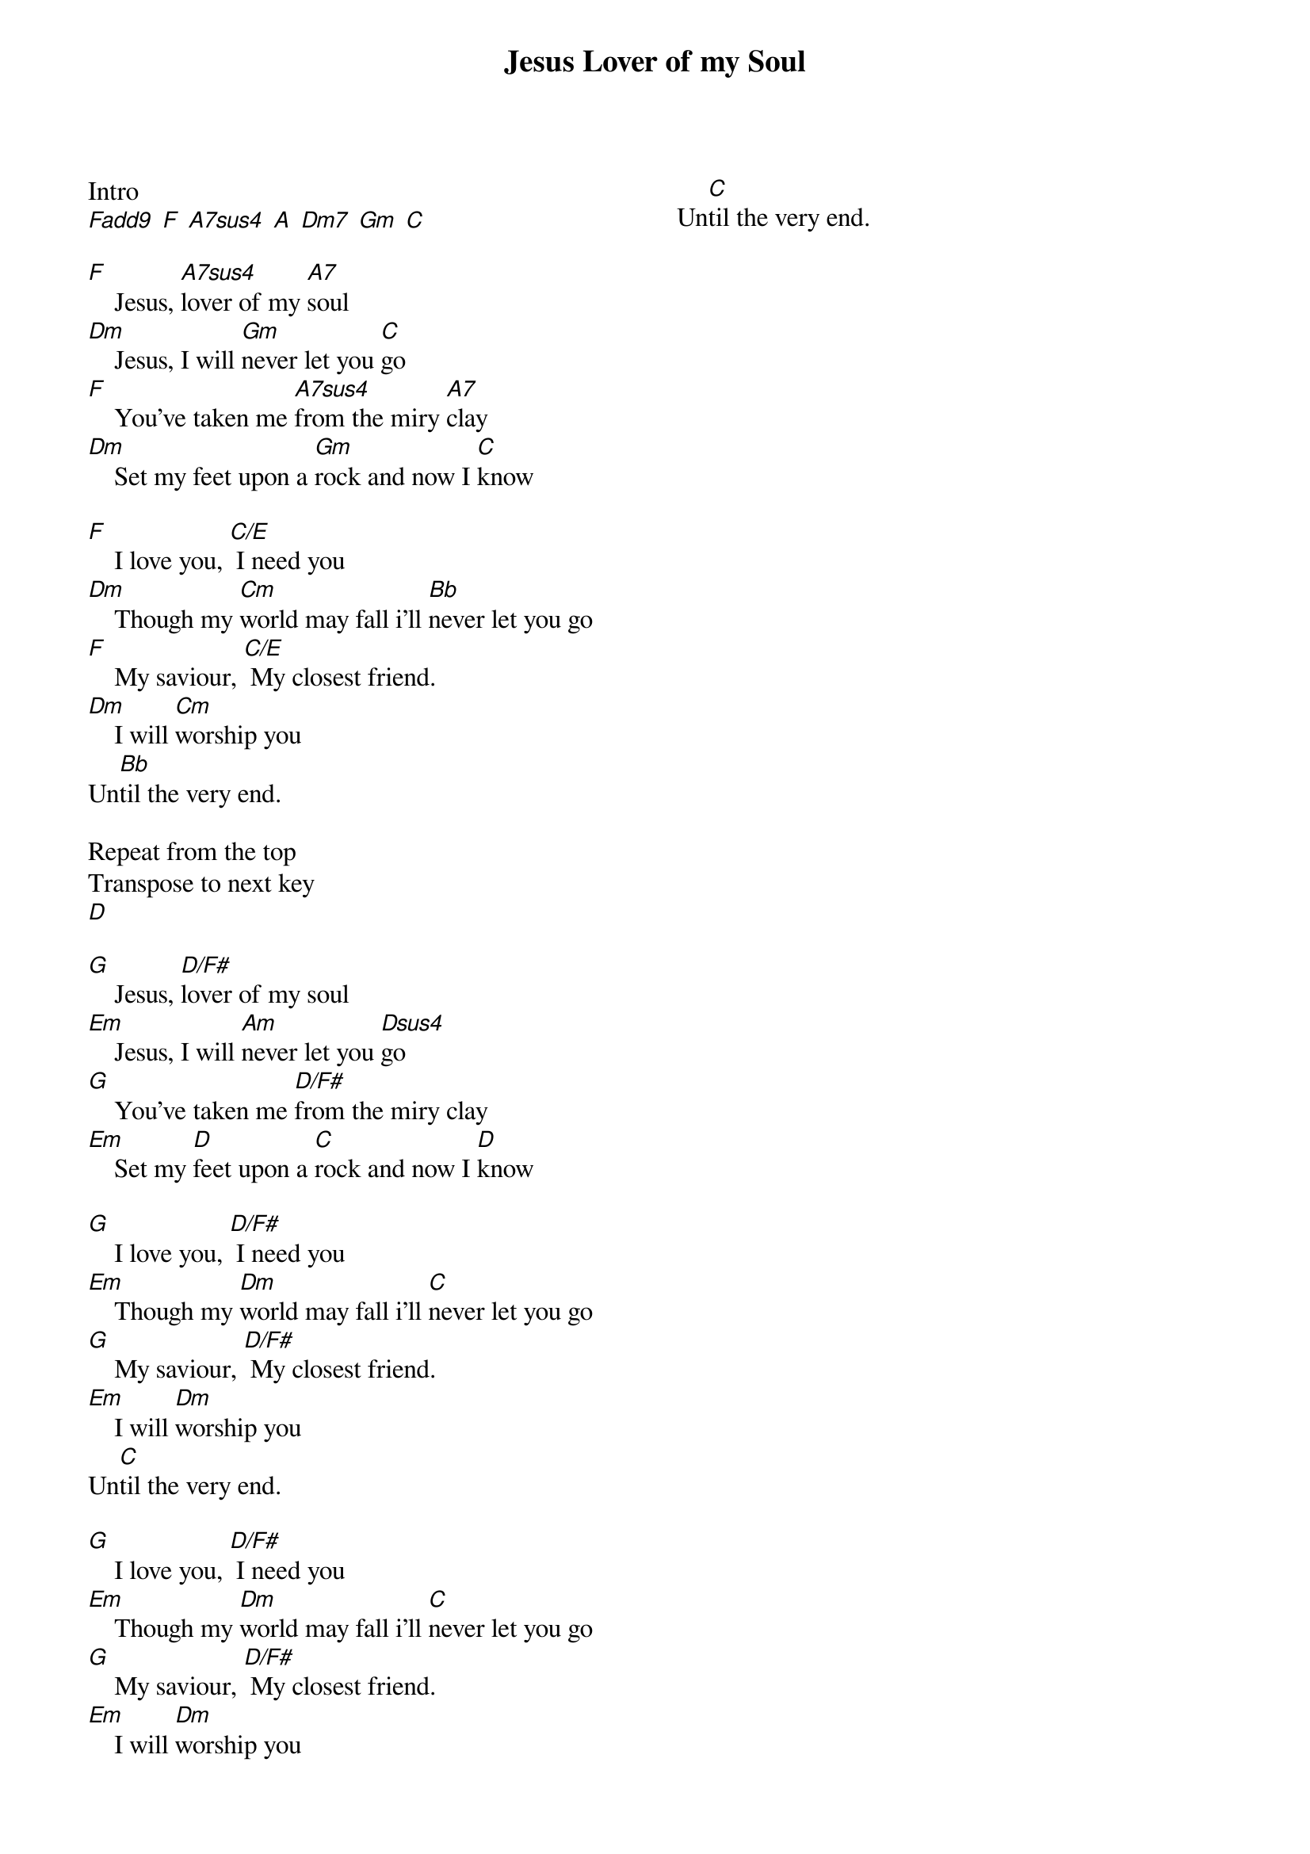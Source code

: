 {title: Jesus Lover of my Soul}
{ng}
{columns: 2}

Intro
[Fadd9] [F] [A7sus4] [A] [Dm7] [Gm] [C]

[F]    Jesus, [A7sus4]lover of my [A7]soul
[Dm]    Jesus, I will [Gm]never let you [C]go
[F]    You've taken me [A7sus4]from the miry [A7]clay
[Dm]    Set my feet upon a [Gm]rock and now I [C]know

[F]    I love you, [C/E] I need you
[Dm]    Though my [Cm]world may fall i'll [Bb]never let you go
[F]    My saviour, [C/E] My closest friend.
[Dm]    I will [Cm]worship you
Un[Bb]til the very end.

Repeat from the top
Transpose to next key
[D]

[G]    Jesus, [D/F#]lover of my soul
[Em]    Jesus, I will [Am]never let you [Dsus4]go
[G]    You've taken me [D/F#]from the miry clay
[Em]    Set my [D]feet upon a [C]rock and now I [D]know

[G]    I love you, [D/F#] I need you
[Em]    Though my [Dm]world may fall i'll [C]never let you go
[G]    My saviour, [D/F#] My closest friend.
[Em]    I will [Dm]worship you
Un[C]til the very end.

[G]    I love you, [D/F#] I need you
[Em]    Though my [Dm]world may fall i'll [C]never let you go
[G]    My saviour, [D/F#] My closest friend.
[Em]    I will [Dm]worship you
Un[C]til the very end.